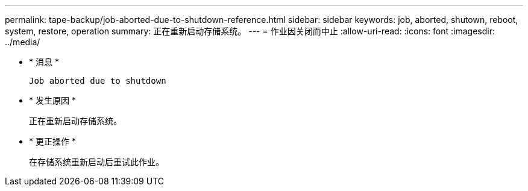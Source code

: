 ---
permalink: tape-backup/job-aborted-due-to-shutdown-reference.html 
sidebar: sidebar 
keywords: job, aborted, shutown, reboot, system, restore, operation 
summary: 正在重新启动存储系统。 
---
= 作业因关闭而中止
:allow-uri-read: 
:icons: font
:imagesdir: ../media/


* * 消息 *
+
`Job aborted due to shutdown`

* * 发生原因 *
+
正在重新启动存储系统。

* * 更正操作 *
+
在存储系统重新启动后重试此作业。


